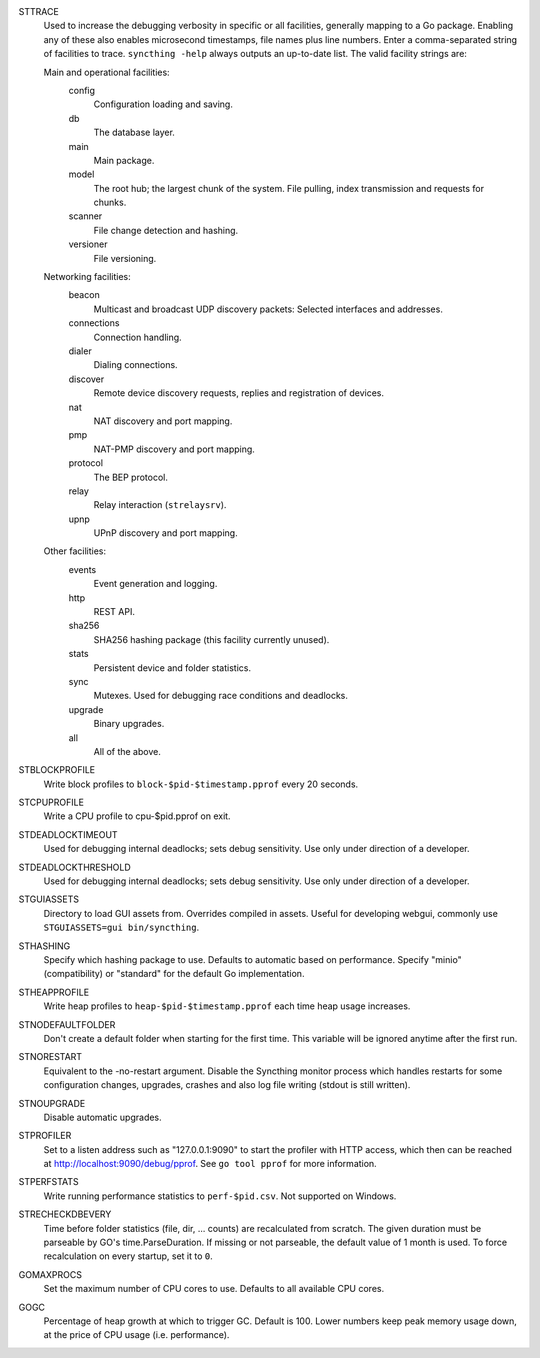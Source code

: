 STTRACE
    Used to increase the debugging verbosity in specific or all facilities,
    generally mapping to a Go package. Enabling any of these also enables
    microsecond timestamps, file names plus line numbers. Enter a
    comma-separated string of facilities to trace. ``syncthing -help`` always
    outputs an up-to-date list. The valid facility strings are:

    Main and operational facilities:
        config
            Configuration loading and saving.
        db
            The database layer.
        main
            Main package.
        model
            The root hub; the largest chunk of the system. File pulling, index
            transmission and requests for chunks.
        scanner
            File change detection and hashing.
        versioner
            File versioning.

    Networking facilities:
        beacon
            Multicast and broadcast UDP discovery packets: Selected interfaces
            and addresses.
        connections
            Connection handling.
        dialer
            Dialing connections.
        discover
            Remote device discovery requests, replies and registration of
            devices.
        nat
            NAT discovery and port mapping.
        pmp
            NAT-PMP discovery and port mapping.
        protocol
            The BEP protocol.
        relay
            Relay interaction (``strelaysrv``).
        upnp
            UPnP discovery and port mapping.

    Other facilities:
        events
            Event generation and logging.
        http
           REST API.
        sha256
            SHA256 hashing package (this facility currently unused).
        stats
            Persistent device and folder statistics.
        sync
            Mutexes. Used for debugging race conditions and deadlocks.
        upgrade
            Binary upgrades.

        all
            All of the above.

STBLOCKPROFILE
    Write block profiles to ``block-$pid-$timestamp.pprof`` every 20 seconds.

STCPUPROFILE
    Write a CPU profile to cpu-$pid.pprof on exit.

STDEADLOCKTIMEOUT
    Used for debugging internal deadlocks; sets debug sensitivity. Use only
    under direction of a developer.

STDEADLOCKTHRESHOLD
    Used for debugging internal deadlocks; sets debug sensitivity. Use only
    under direction of a developer.

STGUIASSETS
    Directory to load GUI assets from. Overrides compiled in assets. Useful for
    developing webgui, commonly use ``STGUIASSETS=gui bin/syncthing``.

STHASHING
    Specify which hashing package to use. Defaults to automatic based on
    performance. Specify "minio" (compatibility) or "standard" for the default
    Go implementation.

STHEAPPROFILE
    Write heap profiles to ``heap-$pid-$timestamp.pprof`` each time heap usage
    increases.

STNODEFAULTFOLDER
    Don't create a default folder when starting for the first time. This
    variable will be ignored anytime after the first run.

STNORESTART
    Equivalent to the -no-restart argument. Disable the Syncthing monitor
    process which handles restarts for some configuration changes, upgrades,
    crashes and also log file writing (stdout is still written).

STNOUPGRADE
    Disable automatic upgrades.

STPROFILER
    Set to a listen address such as "127.0.0.1:9090" to start the profiler with
    HTTP access, which then can be reached at
    http://localhost:9090/debug/pprof. See ``go tool pprof`` for more
    information.

STPERFSTATS
    Write running performance statistics to ``perf-$pid.csv``. Not supported on
    Windows.

STRECHECKDBEVERY
    Time before folder statistics (file, dir, ... counts) are recalculated from
    scratch. The given duration must be parseable by GO's time.ParseDuration. If
    missing or not parseable, the default value of 1 month is used. To force
    recalculation on every startup, set it to ``0``.

GOMAXPROCS
    Set the maximum number of CPU cores to use. Defaults to all available CPU
    cores.

GOGC
    Percentage of heap growth at which to trigger GC. Default is 100. Lower
    numbers keep peak memory usage down, at the price of CPU usage
    (i.e. performance).
